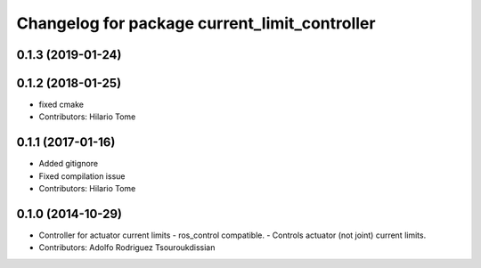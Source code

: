 ^^^^^^^^^^^^^^^^^^^^^^^^^^^^^^^^^^^^^^^^^^^^^^
Changelog for package current_limit_controller
^^^^^^^^^^^^^^^^^^^^^^^^^^^^^^^^^^^^^^^^^^^^^^

0.1.3 (2019-01-24)
------------------

0.1.2 (2018-01-25)
------------------
* fixed cmake
* Contributors: Hilario Tome

0.1.1 (2017-01-16)
------------------
* Added gitignore
* Fixed compilation issue
* Contributors: Hilario Tome

0.1.0 (2014-10-29)
------------------
* Controller for actuator current limits
  - ros_control compatible.
  - Controls actuator (not joint) current limits.
* Contributors: Adolfo Rodriguez Tsouroukdissian
